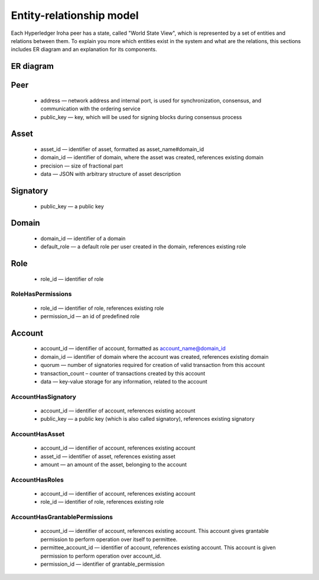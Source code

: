 Entity-relationship model
=========================

Each Hyperledger Iroha peer has a state, called "World State View",
which is represented by a set of entities and relations between them.
To explain you more which entities exist in the system and what are the relations,
this sections includes ER diagram and an explanation for its components.

ER diagram
----------

.. image:: ./../../image_assets/er-model.png

Peer
----

 - address — network address and internal port, is used for synchronization, consensus, and communication with the ordering service
 - public_key — key, which will be used for signing blocks during consensus process

Asset
-----

 - asset_id — identifier of asset, formatted as asset_name#domain_id
 - domain_id — identifier of domain, where the asset was created, references existing domain
 - precision — size of fractional part
 - data — JSON with arbitrary structure of asset description

Signatory
---------

 - public_key — a public key

Domain
------

 - domain_id — identifier of a domain
 - default_role — a default role per user created in the domain, references existing role

Role
----

 - role_id — identifier of role

RoleHasPermissions
^^^^^^^^^^^^^^^^^^

 - role_id — identifier of role, references existing role
 - permission_id — an id of predefined role

Account
-------

 - account_id — identifier of account, formatted as account_name@domain_id
 - domain_id — identifier of domain where the account was created, references existing domain 
 - quorum — number of signatories required for creation of valid transaction from this account
 - transaction_count – counter of transactions created by this account
 - data — key-value storage for any information, related to the account

AccountHasSignatory
^^^^^^^^^^^^^^^^^^^

 - account_id — identifier of account, references existing account 
 - public_key — a public key (which is also called signatory), references existing signatory

AccountHasAsset
^^^^^^^^^^^^^^^

 - account_id — identifier of account, references existing account 
 - asset_id — identifier of asset, references existing asset
 - amount — an amount of the asset, belonging to the account

AccountHasRoles
^^^^^^^^^^^^^^^

 - account_id — identifier of account, references existing account 
 - role_id — identifier of role, references existing role

AccountHasGrantablePermissions
^^^^^^^^^^^^^^^^^^^^^^^^^^^^^^

 - account_id — identifier of account, references existing account. This account gives grantable permission to perform operation over itself to permittee.
 - permittee_account_id — identifier of account, references existing account. This account is given permission to perform operation over account_id.
 - permission_id — identifier of grantable_permission